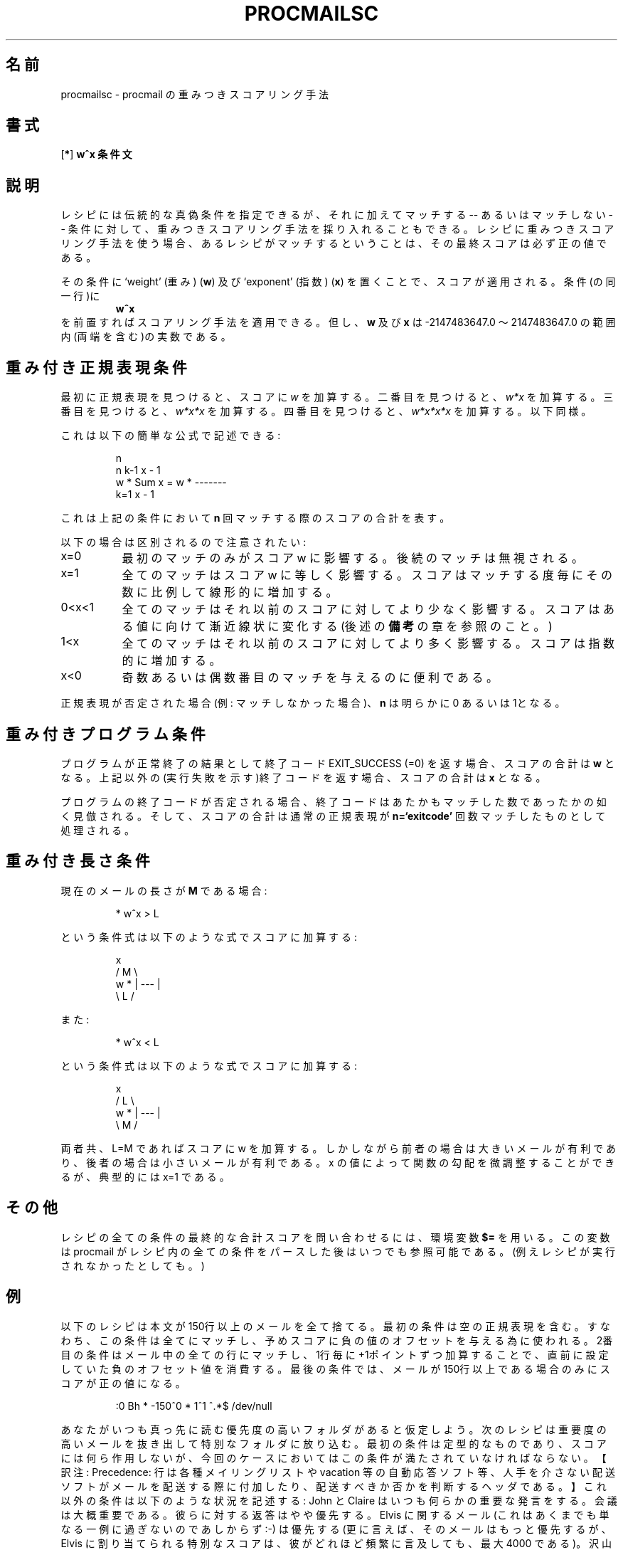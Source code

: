 .de  Id
.ds Rv \\$3
.ds Dt \\$4
..
.\"if n .pl +(135i-\n(.pu)
.Id $Id: procmailsc.5,v 1.1 2003/06/16 17:06:43 motoki Exp $
.\"*******************************************************************
.\"
.\" This file was generated with po4a. Translate the source file.
.\"
.\"*******************************************************************
.\"
.\" Japanese Version Tue Sep 09 02:25:00 JST 2003
.\"         by MATSUDA Yoh-ichi (yoh@flcl.org)
.\" References: http://www.jaist.ac.jp/~fjt/procmail.html
.\"
.\"if n .pl +(135i-\n(.pu)
.TH PROCMAILSC 5 \*(Dt BuGless 
.rn SH Sh
.de  SH
.br
.ne 11
.Sh "\\$1"
..
.rn SS Ss
.de  SS
.br
.ne 10
.Ss "\\$1"
..
.rn RS Rs
.de  RS
.na
.nf
.Rs
..
.rn RE Re
.de  RE
.Re
.fi
.ad
..
.de  Sx
.PP
.ne \\$1
.RS
..
.de  Ex
.RE
.PP
..
.na
.SH 名前
procmailsc \- procmail の重みつきスコアリング手法
.SH 書式
[\fB*\fP] \fBw^x 条件文\fP
.ad
.SH 説明
レシピには伝統的な真偽条件を指定できるが、 それに加えてマッチする \-\- あるいはマッチしない \-\- 条件に対して、
重みつきスコアリング手法を採り入れることもできる。 レシピに重みつきスコアリング手法を使う場合、
あるレシピがマッチするということは、その最終スコアは必ず正の値である。

その条件に `weight' (重み) (\fBw\fP) 及び `exponent' (指数) (\fBx\fP) を置く
ことで、スコアが適用される。 条件(の同一行)に
.RS
\fBw^x\fP
.RE
を前置すればスコアリング手法を適用できる。 但し、 \fBw\fP 及び \fBx\fP は \-2147483647.0 〜 2147483647.0
の範囲内(両端を含む)の実数である。

.SH 重み付き正規表現条件
最初に正規表現を見つけると、スコアに \fIw\fP を加算する。二番目を見つけると、 \fIw*x\fP を加算する。三番目を見つけると、 \fIw*x*x\fP
を加算する。四番目を見つけると、 \fIw*x*x*x\fP を加算する。以下同様。

これは以下の簡単な公式で記述できる:
.Sx 4
                     n
     n   k\-1        x \- 1
w * Sum x    = w * \-\-\-\-\-\-\-
    k=1             x \- 1
.Ex
これは上記の条件において \fBn\fP 回マッチする際のスコアの合計を表す。

以下の場合は区別されるので注意されたい:
.TP  8
x=0
最初のマッチのみがスコア w に影響する。後続のマッチは無視される。
.TP 
x=1
全てのマッチはスコア w に等しく影響する。スコアはマッチする度毎にその数に 比例して線形的に増加する。
.TP 
0<x<1
全てのマッチはそれ以前のスコアに対してより少なく影響する。 スコアはある値に向けて漸近線状に変化する (後述の \fB備考\fP の章を参照のこと。)
.TP 
1<x
全てのマッチはそれ以前のスコアに対してより多く影響する。 スコアは指数的に増加する。
.TP 
x<0
奇数あるいは偶数番目のマッチを与えるのに便利である。
.PP
正規表現が否定された場合(例: マッチしなかった場合)、 \fBn\fP は明らかに 0 あるいは 1となる。
.SH 重み付きプログラム条件
プログラムが正常終了の結果として終了コード EXIT_SUCCESS (=0) を返す 場合、スコアの合計は \fBw\fP となる。
上記以外の(実行失敗を示す)終了コードを返す場合、スコアの合計は \fBx\fP となる。
.PP
プログラムの終了コードが否定される場合、終了コードはあたかもマッチした 数であったかの如く見倣される。 そして、スコアの合計は通常の正規表現が
\fBn=`exitcode'\fP 回数マッチしたものとして処理される。
.SH 重み付き長さ条件
現在のメールの長さが \fBM\fP である場合:
.Sx 1
* w^x > L
.Ex
という条件式は以下のような式でスコアに加算する:
.Sx 4
           x
    /  M  \e
w * | \-\-\- |
    \e  L  /
.Ex
また:
.Sx 1
* w^x < L
.Ex
という条件式は以下のような式でスコアに加算する:
.Sx 4
           x
    /  L  \e
w * | \-\-\- |
    \e  M  /
.Ex
.PP
両者共、 L=M であればスコアに w を加算する。 しかしながら前者の場合は大きいメールが有利であり、後者の場合は 小さいメールが有利である。 x
の値によって関数の勾配を微調整することができるが、 典型的には x=1 である。
.SH その他
レシピの全ての条件の最終的な合計スコアを問い合わせるには、環境変数 \fB$=\fP を用いる。 この変数は procmail
がレシピ内の全ての条件をパースした後はいつでも参照可能である。 (例えレシピが実行されなかったとしても。)
.SH 例
以下のレシピは本文が150行以上のメールを全て捨てる。 最初の条件は空の正規表現を含む。
すなわち、この条件は全てにマッチし、予めスコアに負の値のオフセットを与える為に使われる。
2番目の条件はメール中の全ての行にマッチし、1行毎に+1ポイントずつ加算することで、直前に設定していた負のオフセット値を消費する。
最後の条件では、メールが150行以上である場合のみにスコアが正の値になる。
.Sx 5
:0 Bh * \-150^0 * 1^1 ^.*$ /dev/null
.Ex
あなたがいつも真っ先に読む優先度の高いフォルダがあると仮定しよう。 次のレシピは重要度の高いメールを抜き出して特別なフォルダに放り込む。
最初の条件は定型的なものであり、スコアには何ら作用しないが、今回のケースにおいてはこの条件が満たされていなければならない。【訳注:
Precedence: 行は各種メイリングリストや vacation
等の自動応答ソフト等、人手を介さない配送ソフトがメールを配送する際に付加したり、配送すべきか否かを判断するヘッダである。】
これ以外の条件は以下のような状況を記述する: John と Claire はいつも何らかの重要な発言をする。 会議は大概重要である。
彼らに対する返答はやや優先する。 Elvis に関するメール (これはあくまでも単なる一例に過ぎないのであしからず :\-)  は優先する
(更に言えば、そのメールはもっと優先するが、 Elvis に割り当てられる特別なスコアは、彼がどれほど頻繁に言及しても、最大 4000 である)。
沢山の引用行は忌み嫌われ、顔マークは評価される (これらのスコアは最大 3500 に達する)。
彼ら3人は通常は興味深いメールを送信しないし、短いメールを好むはずだ (例えば、 2000バイトの長いメールはスコアを \-100 、
4000バイトの長いメールはスコアを \-800 減じる。)。 ご覧の通り、重要でない誰かがメールを送信すると、まだ優先度の高いフォルダに
格納される機会がある。 例えば、会議に関するメールや、少なくとも2つの顔マークを含んでいる場合である。
.Sx 11
:0 HB * !^Precedence:.*(junk|bulk)  * 2000^0 ^From:.*(john@home|claire@work)
* 2000^0 ^Subject:.*meeting * 300^0 ^Subject:.*Re: * 1000^.75 elvis|presley
* \-100^1 ^> * 350^.9 :\-\e)  * \-500^0 ^From:.*(boss|jane|henry)@work *
\-100^3 > 2000 priority_folder
.Ex
仮にあなたがメイリングリストに加入して、そして良質のメールだけを 読みたければ、以下のレシピが目的に適うはずだ。
先ず、当該メールがメイリングリストからのものであることを確認する。 次に、評価に値する意見を述べる重要人物からのメールであるか、あるいは
確実に全ての内容を知りたい表題に関するものであるかをチェックする。 もしそうならば、当該メールを前述のフォルダへファイリングする。
さもなくば、引用行と原文行の比率が最大 1:2 であるかチェックする。 もしこの比率を越えるものであれば、当該メールを捨てる。
これらのテストを通過した全てのメールはファイリングする。
.Sx 15
:0
^From mailinglist\-request@some.where
{
  :0:
  * ^(From:.*(paula|bill)|Subject:.*skiing)
  mailinglist

  :0 Bh
  *  20^1 ^>
  * \-10^1 ^[^>]
  /dev/null

  :0:
  mailinglist
}
.Ex
更なる実例は \fBprocmailex\fP(5)  を参照されたい。
.SH 警告
重みの順番による検索スピードを高速化させるために、 procmail の内部 egrep エンジンは常に最左の \fI最短\fP のマッチを探す。
ただし、変数 \fBMATCH\fP への割り当てを【訳注: \e/によって】行っている最中は、最左の \fI最長\fP のマッチを探す。
例えば、それ自身による最左の \fI最短\fP のマッチに用いる正規表現は:
.TP 
\&\fB.*\fP
は常に同じ点でゼロ長さの文字列にマッチする。
.TP 
\&\fB.+\fP
は常に(勿論、改行を除く)任意の1文字にマッチする。
.SH 関連項目
.na
.nh
\fBprocmail\fP(1), \fBprocmailrc\fP(5), \fBprocmailex\fP(5), \fBsh\fP(1), \fBcsh\fP(1),
\fBegrep\fP(1), \fBgrep\fP(1),
.hy
.ad
.SH バグ
もし、長さ条件において、指定した \fBx\fP がオーバフローを起こした場合、 procmail は数学ライブラリの関数 \fBpow\fP(3)
のなすがままとなる。
.PP
`工学'フォーマットの浮動小数点数値 (例: 12e5) は認められない。
.SH その他
`正の極大値' (2147483647) に到達すると、直ちにそれ以降の \fI重み付けされた\fP 条件は単純に読み飛ばされる。
.PP
`負の極大値' (\-2147483647) に到達すると、直ちにそれ以降の 条件は `マッチしないもの' として見倣され、レシピは早々に終了する。
.SH 備考
もし、正規表現重み付け公式 \fB0<x<1\fP において、この条件におけるスコア加算の総和は漸近的に変化する:
.Sx 3
   w
\-\-\-\-\-\-\-
 1 \- x
.Ex
最大値の半分に至る為には、
.Sx 3
     \- ln 2
n = \-\-\-\-\-\-\-\-
       ln x
.Ex
というマッチが必要になる。
.SH 著者
Stephen R. van den Berg
.RS
<srb@cuci.nl>
.RE
Philip A. Guenther
.RS
<guenther@sendmail.com>
.RE
.\".if n .pl -(\n(.tu-1i)
.rm SH
.rn Sh SH
.rm SS
.rn Ss SS
.rm TP
.rn Tp TP
.rm RS
.rn Rs RS
.rm RE
.rn Re RE
